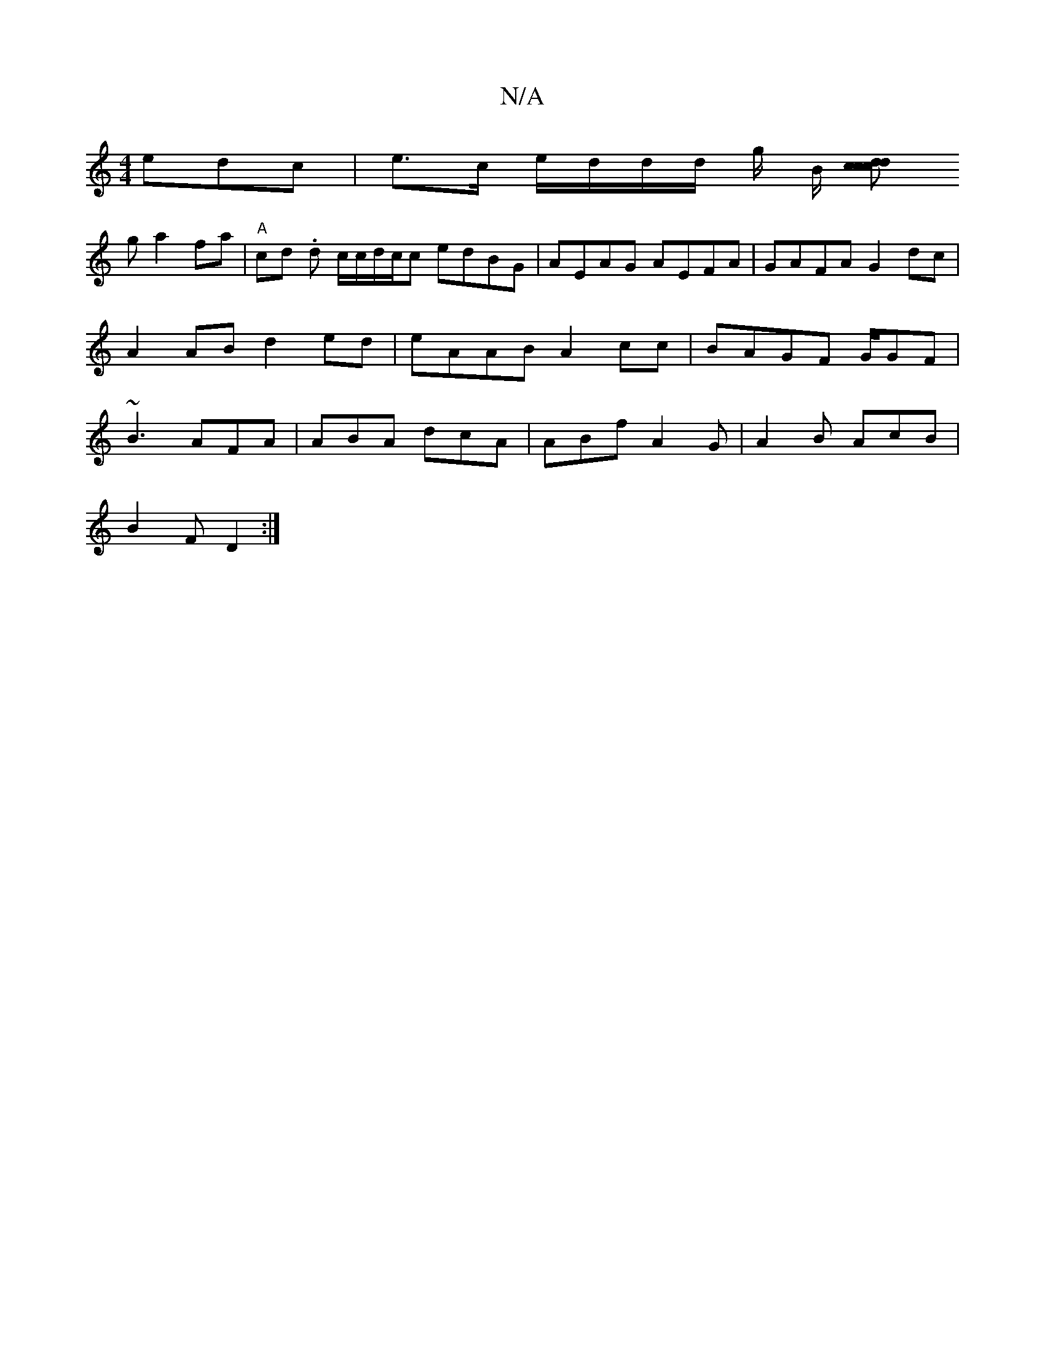 X:1
T:N/A
M:4/4
R:N/A
K:Cmajor
edc|e>c e/d/d/d/ g/ B/ [c>d | c2 c<d |]
g a2 fa | "A"cd .d c/c/d/c/c edBG|AEAG AEFA|GAFA G2 dc| A2AB d2ed|eAAB A2cc|BAGF G/GF|~B3 AFA|ABA dcA|ABf A2 G| A2B AcB|
B2 F D2 :|

|: [Bc d2e | ged gfd | cd/B